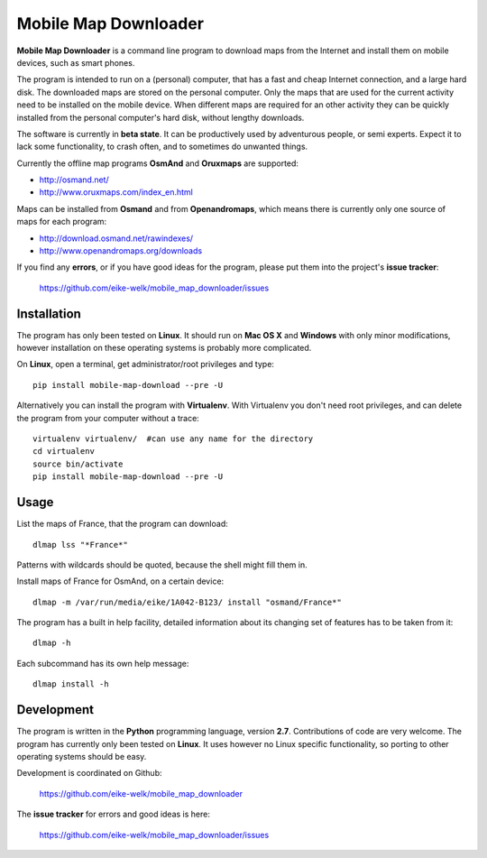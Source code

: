 #####################
Mobile Map Downloader
#####################

**Mobile Map Downloader** is a command line program to download maps from the
Internet and install them on mobile devices, such as smart phones. 

The program is intended to run on a (personal) computer, that has a fast and
cheap Internet connection, and a large hard disk. The downloaded maps are
stored on the personal computer. Only the maps that are used for the current
activity need to be installed on the mobile device. When different maps are
required for an other activity they can be quickly installed from the personal
computer's hard disk, without lengthy downloads. 

The software is currently in **beta state**. It can be productively used by
adventurous people, or semi experts. Expect it to lack some functionality, to
crash often, and to sometimes do unwanted things.

Currently the offline map programs **OsmAnd** and **Oruxmaps** are supported: 
    
* http://osmand.net/
* http://www.oruxmaps.com/index_en.html

Maps can be installed from **Osmand** and from **Openandromaps**, which means 
there is currently only one source of maps for each program:

* http://download.osmand.net/rawindexes/
* http://www.openandromaps.org/downloads

If you find any **errors**, or if you have good ideas for the program,
please put them into the project's **issue tracker**:

   https://github.com/eike-welk/mobile_map_downloader/issues 


Installation
=======================================

The program has only been tested on **Linux**. It should run on **Mac OS X** and **Windows** with only minor modifications, however installation on these operating systems is probably more complicated.

On **Linux**, open a terminal, get administrator/root privileges and type::
    
    pip install mobile-map-download --pre -U

Alternatively you can install the program with **Virtualenv**. With Virtualenv
you don't need root privileges, and can delete the program from your computer
without a trace::
    
    virtualenv virtualenv/  #can use any name for the directory
    cd virtualenv
    source bin/activate
    pip install mobile-map-download --pre -U


Usage
=======================================

List the maps of France, that the program can download::

    dlmap lss "*France*"

Patterns with wildcards should be quoted, because the shell might fill them in. 

Install maps of France for OsmAnd, on a certain device::

    dlmap -m /var/run/media/eike/1A042-B123/ install "osmand/France*"
 
The program has a built in help facility, detailed information about its
changing set of features has to be taken from it::

    dlmap -h

Each subcommand has its own help message::

    dlmap install -h


Development
=======================================

The program is written in the **Python** programming language, version **2.7**.
Contributions of code are very welcome. The program has currently only been
tested on **Linux**. It uses however no Linux specific functionality, so
porting to other operating systems should be easy. 

Development is coordinated on Github:

    https://github.com/eike-welk/mobile_map_downloader

The **issue tracker** for errors and good ideas is here:

   https://github.com/eike-welk/mobile_map_downloader/issues 

